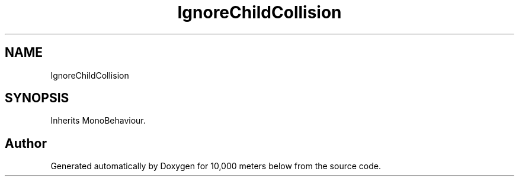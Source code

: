 .TH "IgnoreChildCollision" 3 "Sun Dec 12 2021" "10,000 meters below" \" -*- nroff -*-
.ad l
.nh
.SH NAME
IgnoreChildCollision
.SH SYNOPSIS
.br
.PP
.PP
Inherits MonoBehaviour\&.

.SH "Author"
.PP 
Generated automatically by Doxygen for 10,000 meters below from the source code\&.
